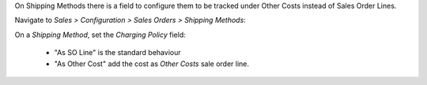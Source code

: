 On Shipping Methods there is a field to configure them to be
tracked under Other Costs instead of Sales Order Lines.

Navigate to *Sales > Configuration > Sales Orders > Shipping Methods*:

On a *Shipping Method*, set the *Charging Policy* field:

  - "As SO Line" is the standard behaviour
  - "As Other Cost" add the cost as *Other Costs* sale order line.
